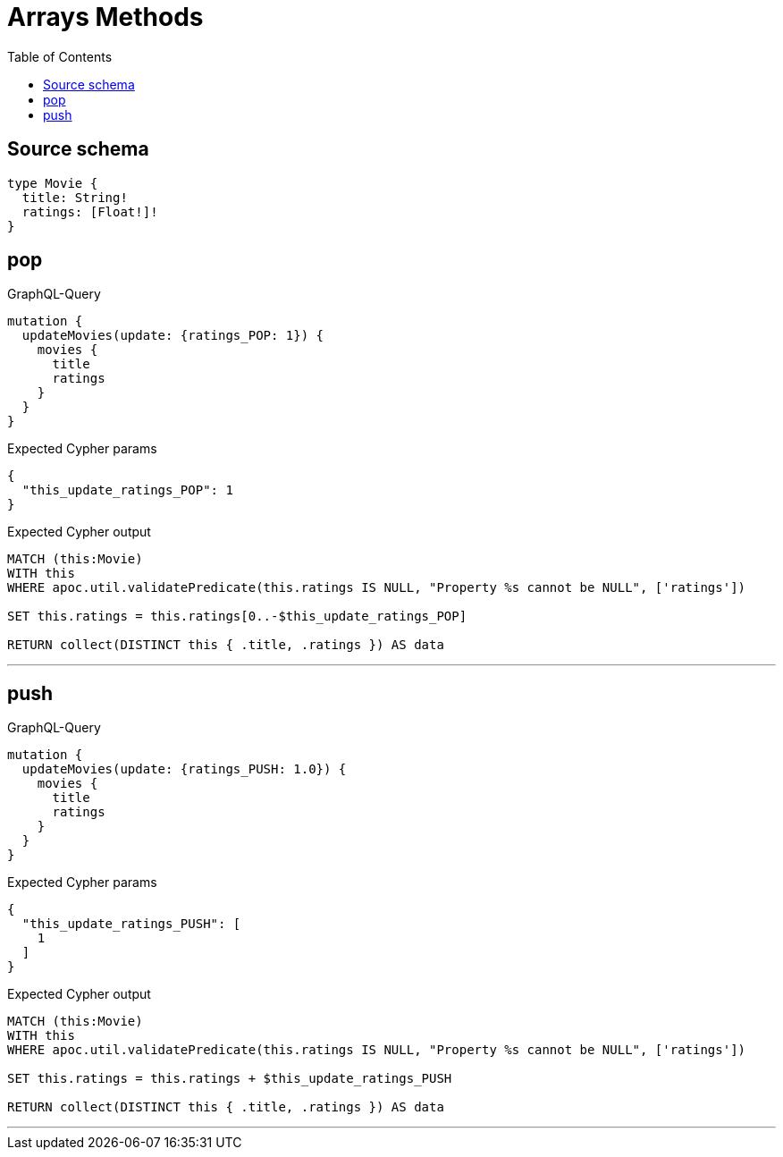 :toc:

= Arrays Methods

== Source schema

[source,graphql,schema=true]
----
type Movie {
  title: String!
  ratings: [Float!]!
}
----
== pop

.GraphQL-Query
[source,graphql]
----
mutation {
  updateMovies(update: {ratings_POP: 1}) {
    movies {
      title
      ratings
    }
  }
}
----

.Expected Cypher params
[source,json]
----
{
  "this_update_ratings_POP": 1
}
----

.Expected Cypher output
[source,cypher]
----
MATCH (this:Movie)
WITH this
WHERE apoc.util.validatePredicate(this.ratings IS NULL, "Property %s cannot be NULL", ['ratings'])

SET this.ratings = this.ratings[0..-$this_update_ratings_POP]

RETURN collect(DISTINCT this { .title, .ratings }) AS data
----

'''

== push

.GraphQL-Query
[source,graphql]
----
mutation {
  updateMovies(update: {ratings_PUSH: 1.0}) {
    movies {
      title
      ratings
    }
  }
}
----

.Expected Cypher params
[source,json]
----
{
  "this_update_ratings_PUSH": [
    1
  ]
}
----

.Expected Cypher output
[source,cypher]
----
MATCH (this:Movie)
WITH this
WHERE apoc.util.validatePredicate(this.ratings IS NULL, "Property %s cannot be NULL", ['ratings'])

SET this.ratings = this.ratings + $this_update_ratings_PUSH

RETURN collect(DISTINCT this { .title, .ratings }) AS data
----

'''

